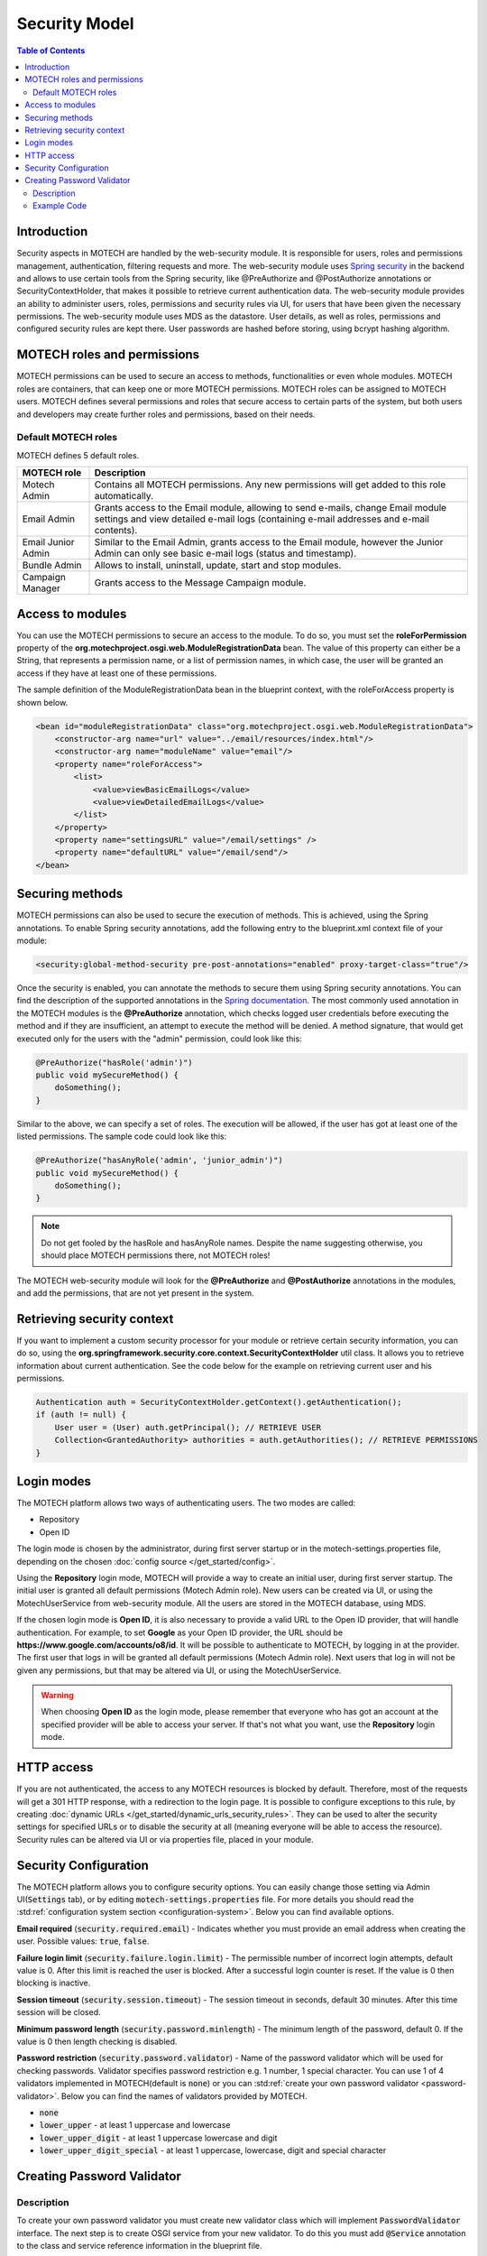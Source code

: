 ==============
Security Model
==============

.. contents:: Table of Contents
   :depth: 2


############
Introduction
############

Security aspects in MOTECH are handled by the web-security module. It is responsible for users, roles and permissions
management, authentication, filtering requests and more. The web-security module uses `Spring security <http://projects.spring.io/spring-security/>`_
in the backend and allows to use certain tools from the Spring security, like @PreAuthorize and @PostAuthorize annotations or
SecurityContextHolder, that makes it possible to retrieve current authentication data. The web-security module provides an
ability to administer users, roles, permissions and security rules via UI, for users that have been given the necessary
permissions. The web-security module uses MDS as the datastore. User details, as well as roles, permissions and configured
security rules are kept there. User passwords are hashed before storing, using bcrypt hashing algorithm.


############################
MOTECH roles and permissions
############################

MOTECH permissions can be used to secure an access to methods, functionalities or even whole modules. MOTECH roles
are containers, that can keep one or more MOTECH permissions. MOTECH roles can be assigned to MOTECH users. MOTECH
defines several permissions and roles that secure access to certain parts of the system, but both users and developers
may create further roles and permissions, based on their needs.


Default MOTECH roles
####################

MOTECH defines 5 default roles.

+-----------------------------+---------------------------------------------------------------------------------------+
|MOTECH role                  |Description                                                                            |
+=============================+=======================================================================================+
|Motech Admin                 |Contains all MOTECH permissions. Any new permissions will get added to this role       |
|                             |automatically.                                                                         |
+-----------------------------+---------------------------------------------------------------------------------------+
|Email Admin                  |Grants access to the Email module, allowing to send e-mails, change Email module       |
|                             |settings and view detailed e-mail logs (containing e-mail addresses and e-mail         |
|                             |contents).                                                                             |
+-----------------------------+---------------------------------------------------------------------------------------+
|Email Junior Admin           |Similar to the Email Admin, grants access to the Email module, however the Junior      |
|                             |Admin can only see basic e-mail logs (status and timestamp).                           |
+-----------------------------+---------------------------------------------------------------------------------------+
|Bundle Admin                 |Allows to install, uninstall, update, start and stop modules.                          |
+-----------------------------+---------------------------------------------------------------------------------------+
|Campaign Manager             |Grants access to the Message Campaign module.                                          |
+-----------------------------+---------------------------------------------------------------------------------------+


#################
Access to modules
#################

You can use the MOTECH permissions to secure an access to the module. To do so, you must set the **roleForPermission**
property of the **org.motechproject.osgi.web.ModuleRegistrationData** bean. The value of this property can either be
a String, that represents a permission name, or a list of permission names, in which case, the user will be granted an
access if they have at least one of these permissions.

The sample definition of the ModuleRegistrationData bean in the blueprint context, with the roleForAccess property is
shown below.

.. code-block:: xml

    <bean id="moduleRegistrationData" class="org.motechproject.osgi.web.ModuleRegistrationData">
        <constructor-arg name="url" value="../email/resources/index.html"/>
        <constructor-arg name="moduleName" value="email"/>
        <property name="roleForAccess">
            <list>
                <value>viewBasicEmailLogs</value>
                <value>viewDetailedEmailLogs</value>
            </list>
        </property>
        <property name="settingsURL" value="/email/settings" />
        <property name="defaultURL" value="/email/send"/>
    </bean>


################
Securing methods
################

MOTECH permissions can also be used to secure the execution of methods. This is achieved, using the Spring annotations. To
enable Spring security annotations, add the following entry to the blueprint.xml context file of your module:

.. code-block:: xml

        <security:global-method-security pre-post-annotations="enabled" proxy-target-class="true"/>

Once the security is enabled, you can annotate the methods to secure them using Spring security annotations. You can find
the description of the supported annotations in the
`Spring documentation <http://docs.spring.io/spring-security/site/docs/3.1.x/reference/el-access.html>`_. The most
commonly used annotation in the MOTECH modules is the **@PreAuthorize** annotation, which checks logged user credentials
before executing the method and if they are insufficient, an attempt to execute the method will be denied. A method signature, that
would get executed only for the users with the "admin" permission, could look like this:

.. code-block:: java

    @PreAuthorize("hasRole('admin')")
    public void mySecureMethod() {
        doSomething();
    }


Similar to the above, we can specify a set of roles. The execution will be allowed, if the user has got at least one of
the listed permissions. The sample code could look like this:

.. code-block:: java

    @PreAuthorize("hasAnyRole('admin', 'junior_admin')")
    public void mySecureMethod() {
        doSomething();
    }


.. note::

    Do not get fooled by the hasRole and hasAnyRole names. Despite the name suggesting otherwise, you should place MOTECH
    permissions there, not MOTECH roles!

The MOTECH web-security module will look for the **@PreAuthorize** and **@PostAuthorize** annotations in the modules, and
add the permissions, that are not yet present in the system.


###########################
Retrieving security context
###########################

If you want to implement a custom security processor for your module or retrieve certain security information, you can
do so, using the **org.springframework.security.core.context.SecurityContextHolder** util class. It allows you to
retrieve information about current authentication. See the code below for the example on retrieving current user
and his permissions.

.. code-block:: java

    Authentication auth = SecurityContextHolder.getContext().getAuthentication();
    if (auth != null) {
        User user = (User) auth.getPrincipal(); // RETRIEVE USER
        Collection<GrantedAuthority> authorities = auth.getAuthorities(); // RETRIEVE PERMISSIONS
    }


###########
Login modes
###########

The MOTECH platform allows two ways of authenticating users. The two modes are called:

- Repository
- Open ID

The login mode is chosen by the administrator, during first server startup or in the motech-settings.properties file,
depending on the chosen :doc:`config source </get_started/config>`.

Using the **Repository** login mode, MOTECH will provide a way to create an initial user, during first server startup.
The initial user is granted all default permissions (Motech Admin role). New users can be created via UI, or using
the MotechUserService from web-security module. All the users are stored in the MOTECH database, using MDS.

If the chosen login mode is **Open ID**, it is also necessary to provide a valid URL to the Open ID provider,
that will handle authentication. For example, to set **Google** as your Open ID provider, the URL should
be **https://www.google.com/accounts/o8/id**. It will be possible to authenticate to MOTECH, by logging in at the
provider. The first user that logs in will be granted all default permissions (Motech Admin role). Next users that
log in will not be given any permissions, but that may be altered via UI, or using the MotechUserService.

.. warning::
    When choosing **Open ID** as the login mode, please remember that everyone who has got an account at the
    specified provider will be able to access your server. If that's not what you want, use the **Repository** login mode.

###########
HTTP access
###########

If you are not authenticated, the access to any MOTECH resources is blocked by default. Therefore, most of the requests
will get a 301 HTTP response, with a redirection to the login page. It is possible to configure exceptions to this rule,
by creating :doc:`dynamic URLs </get_started/dynamic_urls_security_rules>`. They can be used to alter the security settings
for specified URLs or to disable the security at all (meaning everyone will be able to access the resource). Security rules
can be altered via UI or via properties file, placed in your module.

.. _security-configuration:

######################
Security Configuration
######################

The MOTECH platform allows you to configure security options. You can easily change those setting via Admin UI(:code:`Settings` tab),
or by editing :code:`motech-settings.properties` file. For more details you should read the :std:ref:`configuration system section <configuration-system>`.
Below you can find available options.

**Email required** (:code:`security.required.email`) - Indicates whether you must provide an email address when creating
the user. Possible values: :code:`true`, :code:`false`.

**Failure login limit** (:code:`security.failure.login.limit`) - The permissible number of incorrect login attempts, default
value is 0. After this limit is reached the user is blocked. After a successful login counter is reset. If the value is 0
then blocking is inactive.

**Session timeout** (:code:`security.session.timeout`) - The session timeout in seconds, default 30 minutes. After this
time session will be closed.

**Minimum password length** (:code:`security.password.minlength`) - The minimum length of the password, default 0. If the
value is 0 then length checking is disabled.

**Password restriction** (:code:`security.password.validator`) - Name of the password validator which will be used for checking
passwords. Validator specifies password restriction e.g. 1 number, 1 special character. You can use 1 of 4 validators implemented
in MOTECH(default is :code:`none`) or you can :std:ref:`create your own password validator <password-validator>`. Below you
can find the names of validators provided by MOTECH.

- :code:`none`
- :code:`lower_upper` - at least 1 uppercase and lowercase
- :code:`lower_upper_digit` - at least 1 uppercase lowercase and digit
- :code:`lower_upper_digit_special` - at least 1 uppercase, lowercase, digit and special character

.. _password-validator:

###########################
Creating Password Validator
###########################

Description
###########

To create your own password validator you must create new validator class which will implement :code:`PasswordValidator`
interface. The next step is to create OSGI service from your new validator. To do this you must add
:code:`@Service` annotation to the class and service reference information in the blueprint file.

:code:`PasswordValidator` interface contains following methods:

- void validate(String password) throws PasswordValidatorException - validates password.
- String getValidationError(Locale locale) - returns the error message(should be treated as a literal) for the validator. Message should explain what is expected in password.
- String getName() - Returns the name of the validator used for retrieval. Must match the value from the configuration in order to be used.

Example Code
############

Below you can find example of a validator which requires 3 special characters in password.

.. code-block:: java

    @Service("serviceName")
    public class MyValidator implements PasswordValidator {

        private String name = "validator_name";

        @Override
        public void validate(String password) {
            CharacterCount count = new CharacterCount(password);

            if (count.getSpecial() < 3) {
                throw new PasswordValidatorException("Invalid password, validator name - " + name);
            }
        }

        @Override
        public String getValidationError(Locale locale) {
            return "Password must have 3 special characters";
        }

        @Override
        public String getName() {
            return name;
        }
    }

To enable it you must add :code:`<osgi:service ref="serviceName" interface="org.motechproject.security.validator.PasswordValidator"/>`
to the blueprint file and set it in config(security.password.validator=validator_name).